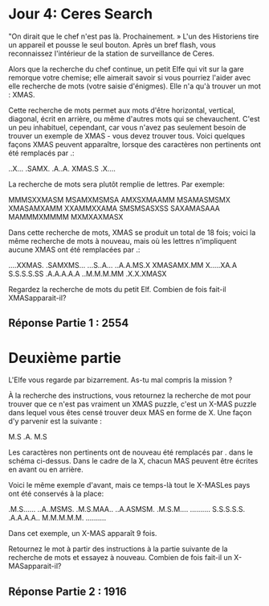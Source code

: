 * Jour 4: Ceres Search 

"On dirait que le chef n'est pas là. Prochainement. » L'un des Historiens tire un appareil et pousse le seul bouton. Après un bref flash, vous reconnaissez l'intérieur de la station de surveillance de Ceres.

Alors que la recherche du chef continue, un petit Elfe qui vit sur la gare remorque votre chemise; elle aimerait savoir si vous pourriez l'aider avec elle recherche de mots (votre saisie d'énigmes). Elle n'a qu'à trouver un mot : XMAS.

Cette recherche de mots permet aux mots d'être horizontal, vertical, diagonal, écrit en arrière, ou même d'autres mots qui se chevauchent. C'est un peu inhabituel, cependant, car vous n'avez pas seulement besoin de trouver un exemple de XMAS - vous devez trouver tous. Voici quelques façons XMAS peuvent apparaître, lorsque des caractères non pertinents ont été remplacés par .:

..X...
.SAMX.
.A..A.
XMAS.S
.X....

La recherche de mots sera plutôt remplie de lettres. Par exemple:

MMMSXXMASM
MSAMXMSMSA
AMXSXMAAMM
MSAMASMSMX
XMASAMXAMM
XXAMMXXAMA
SMSMSASXSS
SAXAMASAAA
MAMMMXMMMM
MXMXAXMASX

Dans cette recherche de mots, XMAS se produit un total de 18 fois; voici la même recherche de mots à nouveau, mais où les lettres n'impliquent aucune XMAS ont été remplacées par .:

....XXMAS.
.SAMXMS...
...S..A...
..A.A.MS.X
XMASAMX.MM
X.....XA.A
S.S.S.S.SS
.A.A.A.A.A
..M.M.M.MM
.X.X.XMASX

Regardez la recherche de mots du petit Elf. Combien de fois fait-il XMASapparait-il?


** Réponse Partie 1 : 2554

* Deuxième partie 

L'Elfe vous regarde par bizarrement. As-tu mal compris la mission ?

À la recherche des instructions, vous retournez la recherche de mot pour trouver que ce n'est pas vraiment un XMAS puzzle, c'est un X-MAS puzzle dans lequel vous êtes censé trouver deux MAS en forme de X. Une façon d'y parvenir est la suivante :

M.S
.A.
M.S

Les caractères non pertinents ont de nouveau été remplacés par . dans le schéma ci-dessus. Dans le cadre de la X, chacun MAS peuvent être écrites en avant ou en arrière.

Voici le même exemple d'avant, mais ce temps-là tout le X-MASLes pays ont été conservés à la place:

.M.S......
..A..MSMS.
.M.S.MAA..
..A.ASMSM.
.M.S.M....
..........
S.S.S.S.S.
.A.A.A.A..
M.M.M.M.M.
..........

Dans cet exemple, un X-MAS apparaît 9 fois.

Retournez le mot à partir des instructions à la partie suivante de la recherche de mots et essayez à nouveau. Combien de fois fait-il un X-MASapparait-il?

** Réponse Partie 2 : 1916
